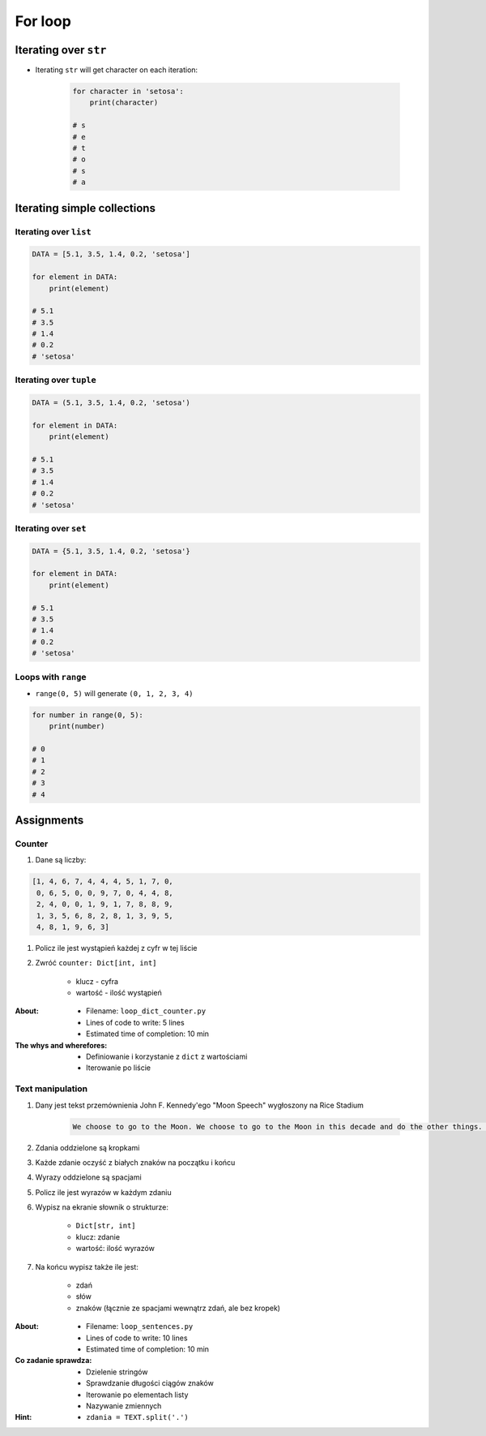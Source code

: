 .. _Loops:

********
For loop
********


Iterating over ``str``
======================
* Iterating ``str`` will get character on each iteration:

    .. code-block:: python

        for character in 'setosa':
            print(character)

        # s
        # e
        # t
        # o
        # s
        # a


Iterating simple collections
============================

Iterating over ``list``
-----------------------
.. code-block:: python

    DATA = [5.1, 3.5, 1.4, 0.2, 'setosa']

    for element in DATA:
        print(element)

    # 5.1
    # 3.5
    # 1.4
    # 0.2
    # 'setosa'

Iterating over ``tuple``
------------------------
.. code-block:: python

    DATA = (5.1, 3.5, 1.4, 0.2, 'setosa')

    for element in DATA:
        print(element)

    # 5.1
    # 3.5
    # 1.4
    # 0.2
    # 'setosa'

Iterating over ``set``
----------------------
.. code-block:: python

    DATA = {5.1, 3.5, 1.4, 0.2, 'setosa'}

    for element in DATA:
        print(element)

    # 5.1
    # 3.5
    # 1.4
    # 0.2
    # 'setosa'

Loops with ``range``
--------------------
* ``range(0, 5)`` will generate ``(0, 1, 2, 3, 4)``

.. code-block:: python

    for number in range(0, 5):
        print(number)

    # 0
    # 1
    # 2
    # 3
    # 4


Assignments
===========

Counter
-------
#. Dane są liczby:

.. code-block:: python

    [1, 4, 6, 7, 4, 4, 4, 5, 1, 7, 0,
     0, 6, 5, 0, 0, 9, 7, 0, 4, 4, 8,
     2, 4, 0, 0, 1, 9, 1, 7, 8, 8, 9,
     1, 3, 5, 6, 8, 2, 8, 1, 3, 9, 5,
     4, 8, 1, 9, 6, 3]

#. Policz ile jest wystąpień każdej z cyfr w tej liście
#. Zwróć ``counter: Dict[int, int]``

    - klucz - cyfra
    - wartość - ilość wystąpień

:About:
    * Filename: ``loop_dict_counter.py``
    * Lines of code to write: 5 lines
    * Estimated time of completion: 10 min

:The whys and wherefores:
    * Definiowanie i korzystanie z ``dict`` z wartościami
    * Iterowanie po liście

Text manipulation
-----------------
#. Dany jest tekst przemównienia John F. Kennedy'ego "Moon Speech" wygłoszony na Rice Stadium

    .. code-block:: text

        We choose to go to the Moon. We choose to go to the Moon in this decade and do the other things. Not because they are easy, but because they are hard. Because that goal will serve to organize and measure the best of our energies and skills. Because that challenge is one that we are willing to accept. One we are unwilling to postpone. And one we intend to win

#. Zdania oddzielone są kropkami
#. Każde zdanie oczyść z białych znaków na początku i końcu
#. Wyrazy oddzielone są spacjami
#. Policz ile jest wyrazów w każdym zdaniu
#. Wypisz na ekranie słownik o strukturze:

    * ``Dict[str, int]``
    * klucz: zdanie
    * wartość: ilość wyrazów

#. Na końcu wypisz także ile jest:

    * zdań
    * słów
    * znaków (łącznie ze spacjami wewnątrz zdań, ale bez kropek)

:About:
    * Filename: ``loop_sentences.py``
    * Lines of code to write: 10 lines
    * Estimated time of completion: 10 min

:Co zadanie sprawdza:
    * Dzielenie stringów
    * Sprawdzanie długości ciągów znaków
    * Iterowanie po elementach listy
    * Nazywanie zmiennych

:Hint:
    * ``zdania = TEXT.split('.')``
